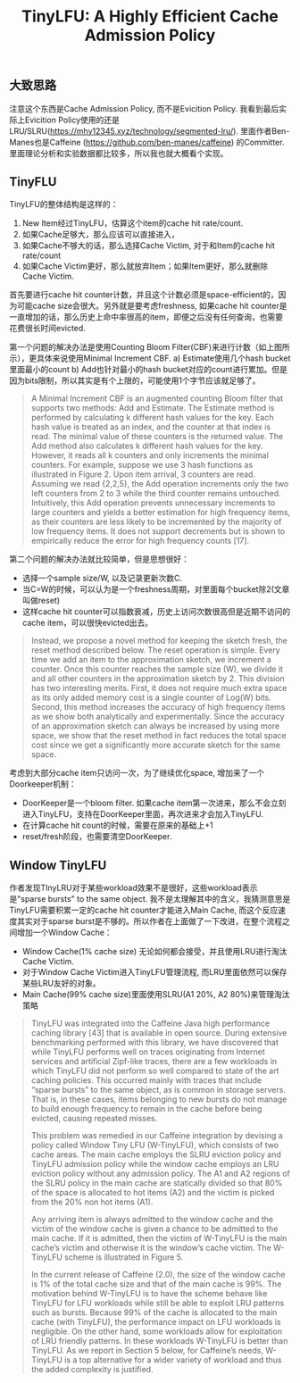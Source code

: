 #+title: TinyLFU: A Highly Efficient Cache Admission Policy

** 大致思路

注意这个东西是Cache Admission Policy, 而不是Evicition Policy.  我看到最后实际上Evicition Policy使用的还是LRU/SLRU(https://mhy12345.xyz/technology/segmented-lru/).  里面作者Ben-Manes也是Caffeine (https://github.com/ben-manes/caffeine) 的Committer. 里面理论分析和实验数据都比较多，所以我也就大概看个实现。

** TinyFLU

TinyLFU的整体结构是这样的：
1. New Item经过TinyLFU，估算这个item的cache hit rate/count.
2. 如果Cache足够大，那么应该可以直接进入，
3. 如果Cache不够大的话，那么选择Cache Victim, 对于和Item的cache hit rate/count
4. 如果Cache Victim更好，那么就放弃Item；如果Item更好，那么就删除Cache Victim.

[[../images/tinylfu-higly-efficient-cache-admission-policy-0.png]]

首先要进行cache hit counter计数，并且这个计数必须是space-efficient的，因为可能cache size会很大。另外就是要考虑freshness,  如果cache hit counter是一直增加的话，那么历史上命中率很高的item，即便之后没有任何查询，也需要花费很长时间evicted.

第一个问题的解决办法是使用Counting Bloom Filter(CBF)来进行计数（如上图所示），更具体来说使用Minimal Increment CBF.  a) Estimate使用几个hash bucket里面最小的count b) Add也针对最小的hash bucket对应的count进行累加。但是因为bits限制，所以其实是有个上限的，可能使用1个字节应该就足够了。

#+BEGIN_QUOTE
A Minimal Increment CBF is an augmented counting Bloom filter that supports two methods: Add and Estimate. The Estimate method is performed by calculating k different hash values for the key. Each hash value is treated as an index, and the counter at that index is read. The minimal value of these counters is the returned value. The Add method also calculates k different hash values for the key. However, it reads all k counters and only increments the minimal counters. For example, suppose we use 3 hash functions as illustrated in Figure 2. Upon item arrival, 3 counters are read. Assuming we read {2,2,5}, the Add operation increments only the two left counters from 2 to 3 while the third counter remains untouched. Intuitively, this Add operation prevents unnecessary increments to large counters and yields a better estimation for high frequency items, as their counters are less likely to be incremented by the majority of low frequency items. It does not support decrements but is shown to empirically reduce the error for high frequency counts [17].
#+END_QUOTE

第二个问题的解决办法就比较简单，但是思想很好：
- 选择一个sample size/W, 以及记录更新次数C.
- 当C=W的时候，可以认为是一个freshness周期，对里面每个bucket除2(文章叫做reset)
- 这样cache hit counter可以指数衰减，历史上访问次数很高但是近期不访问的cache item，可以很快evicted出去。

#+BEGIN_QUOTE
Instead, we propose a novel method for keeping the sketch fresh, the reset method described below. The reset operation is simple. Every time we add an item to the approximation sketch, we increment a counter. Once this counter reaches the sample size (W), we divide it and all other counters in the approximation sketch by 2. This division has two interesting merits. First, it does not require much extra space as its only added memory cost is a single counter of Log(W) bits. Second, this method increases the accuracy of high frequency items as we show both analytically and experimentally. Since the accuracy of an approximation sketch can always be increased by using more space, we show that the reset method in fact reduces the total space cost since we get a significantly more accurate sketch for the same space.
#+END_QUOTE

考虑到大部分cache item只访问一次，为了继续优化space, 增加来了一个Doorkeeper机制：
- DoorKeeper是一个bloom filter. 如果cache item第一次进来，那么不会立刻进入TinyLFU，支持在DoorKeeper里面，再次进来才会加入TinyLFU.
- 在计算cache hit count的时候，需要在原来的基础上+1
- reset/fresh阶段，也需要清空DoorKeeper.

** Window TinyLFU

作者发现TInyLRU对于某些workload效果不是很好，这些workload表示是"sparse bursts" to the same object. 我不是太理解其中的含义，我猜测意思是TinyLFU需要积累一定的cache hit counter才能进入Main Cache, 而这个反应速度其实对于sparse burst是不够的。所以作者在上面做了一下改进，在整个流程之间增加一个Window Cache：
- Window Cache(1% cache size) 无论如何都会接受，并且使用LRU进行淘汰Cache Victim.
- 对于Window Cache Victim进入TinyLFU管理流程, 而LRU里面依然可以保存某些LRU友好的对象。
- Main Cache(99% cache size)里面使用SLRU(A1 20%, A2 80%)来管理淘汰策略

[[../images/tinylfu-higly-efficient-cache-admission-policy-1.png]]

#+BEGIN_QUOTE
TinyLFU was integrated into the Caffeine Java high performance caching library [43] that is available in open source. During extensive benchmarking performed with this library, we have discovered that while TinyLFU performs well on traces originating from Internet services and artificial Zipf-like traces, there are a few workloads in which TinyLFU did not perform so well compared to state of the art caching policies. This occurred mainly with traces that include “sparse bursts” to the same object, as is common in storage servers. That is, in these cases, items belonging to new bursts do not manage to build enough frequency to remain in the cache before being evicted, causing repeated misses.

This problem was remedied in our Caffeine integration by devising a policy called Window Tiny LFU (W-TinyLFU), which consists of two cache areas. The main cache employs the SLRU eviction policy and TinyLFU admission policy while the window cache employs an LRU eviction policy without any admission policy. The A1 and A2 regions of the SLRU policy in the main cache are statically divided so that 80% of the space is allocated to hot items (A2) and the victim is picked from the 20% non hot items (A1).

Any arriving item is always admitted to the window cache and the victim of the window cache is given a chance to be admitted to the main cache. If it is admitted, then the victim of W-TinyLFU is the main cache’s victim and otherwise it is the window’s cache victim. The W-TinyLFU scheme is illustrated in Figure 5.

In the current release of Caffeine (2.0), the size of the window cache is 1% of the total cache size and that of the main cache is 99%. The motivation behind W-TinyLFU is to have the scheme behave like TinyLFU for LFU workloads while still be able to exploit LRU patterns such as bursts. Because 99% of the cache is allocated to the main cache (with TinyLFU), the performance impact on LFU workloads is negligible. On the other hand, some workloads allow for exploitation of LRU friendly patterns. In these workloads W-TinyLFU is better than TinyLFU. As we report in Section 5 below, for Caffeine’s needs, W-TinyLFU is a top alternative for a wider variety of workload and thus the added complexity is justified.
#+END_QUOTE

